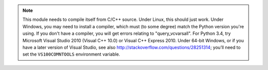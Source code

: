 ..  crate_anon/docs/source/installation/include_needs_compiler.rst

..  Copyright (C) 2015-2021 Rudolf Cardinal (rudolf@pobox.com).
    .
    This file is part of CRATE.
    .
    CRATE is free software: you can redistribute it and/or modify
    it under the terms of the GNU General Public License as published by
    the Free Software Foundation, either version 3 of the License, or
    (at your option) any later version.
    .
    CRATE is distributed in the hope that it will be useful,
    but WITHOUT ANY WARRANTY; without even the implied warranty of
    MERCHANTABILITY or FITNESS FOR A PARTICULAR PURPOSE. See the
    GNU General Public License for more details.
    .
    You should have received a copy of the GNU General Public License
    along with CRATE. If not, see <http://www.gnu.org/licenses/>.

.. note::

    This module needs to compile itself from C/C++ source. Under Linux, this
    should just work. Under Windows, you may need to install a compiler, which
    must (to some degree) match the Python version you're using. If you don't
    have a compiler, you will get errors relating to "query_vcvarsall". For
    Python 3.4, try Microsoft Visual Studio 2010 (Visual C++ 10.0) or Visual
    C++ Express 2010. Under 64-bit Windows, or if you have a later version of
    Visual Studio, see also http://stackoverflow.com/questions/28251314; you’ll
    need to set the ``VS100COMNTOOLS`` environment variable.
